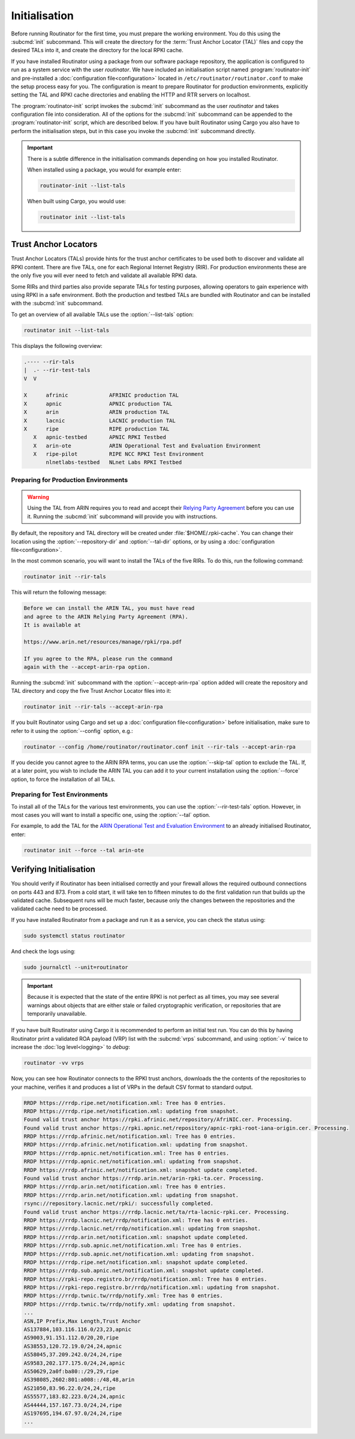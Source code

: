 Initialisation
==============

Before running Routinator for the first time, you must prepare the working
environment. You do this using the :subcmd:`init` subcommand. This will create
the directory for the :term:`Trust Anchor Locator (TAL)` files and copy the
desired TALs into it, and create the directory for the local RPKI cache.

If you have installed Routinator using a package from our software package
repository, the application is configured to run as a system service with the
user *routinator*. We have included an initialisation script named
:program:`routinator-init` and pre-installed a :doc:`configuration
file<configuration>` located in ``/etc/routinator/routinator.conf`` to make the
setup process easy for you. The configuration is meant to prepare Routinator for
production environments, explicitly setting the TAL and RPKI cache directories
and enabling the HTTP and RTR servers on localhost. 

The :program:`routinator-init` script invokes the :subcmd:`init` subcommand as
the user *routinator* and takes configuration file into consideration. All of
the options for the :subcmd:`init` subcommand can be appended to the
:program:`routinator-init` script, which are described below. If you have built
Routinator using Cargo you also have to perform the initialisation steps, but in
this case you invoke the :subcmd:`init` subcommand directly.

.. Important:: There is a subtle difference in the initialisation commands 
               depending on how you installed Routinator.

               When installed using a package, you would for example enter:

               .. code-block:: text

                  routinator-init --list-tals

               When built using Cargo, you would use:

               .. code-block:: text

                  routinator init --list-tals

Trust Anchor Locators
---------------------

Trust Anchor Locators (TALs) provide hints for the trust anchor certificates to
be used both to discover and validate all RPKI content. There are five TALs, one
for each Regional Internet Registry (RIR). For production environments these are
the only five you will ever need to fetch and validate all available RPKI data.

Some RIRs and third parties also provide separate TALs for testing purposes,
allowing operators to gain experience with using RPKI in a safe environment.
Both the production and testbed TALs are bundled with Routinator and can be
installed with the :subcmd:`init` subcommand. 

To get an overview of all available TALs use the :option:`--list-tals` option:

.. code-block:: text

    routinator init --list-tals
    
This displays the following overview:
    
.. code-block:: text
    
     .---- --rir-tals
     |  .- --rir-test-tals
     V  V
     
     X      afrinic             AFRINIC production TAL
     X      apnic               APNIC production TAL
     X      arin                ARIN production TAL
     X      lacnic              LACNIC production TAL
     X      ripe                RIPE production TAL
        X   apnic-testbed       APNIC RPKI Testbed
        X   arin-ote            ARIN Operational Test and Evaluation Environment
        X   ripe-pilot          RIPE NCC RPKI Test Environment
            nlnetlabs-testbed   NLnet Labs RPKI Testbed

Preparing for Production Environments
"""""""""""""""""""""""""""""""""""""

.. Warning:: Using the TAL from ARIN requires you to read and accept their 
             `Relying Party Agreement
             <https://www.arin.net/resources/manage/rpki/tal/>`_ before you can
             use it. Running the :subcmd:`init` subcommand will provide you with
             instructions.

By default, the repository and TAL directory will be created under
:file:`$HOME/.rpki-cache`. You can change their location using the
:option:`--repository-dir` and :option:`--tal-dir` options, or by using a
:doc:`configuration file<configuration>`. 

In the most common scenario, you will want to install the TALs of the five RIRs.
To do this, run the following command:

.. code-block:: text

   routinator init --rir-tals
   
This will return the following message:
   
.. code-block:: text   
   
   Before we can install the ARIN TAL, you must have read
   and agree to the ARIN Relying Party Agreement (RPA).
   It is available at

   https://www.arin.net/resources/manage/rpki/rpa.pdf

   If you agree to the RPA, please run the command
   again with the --accept-arin-rpa option.

Running the :subcmd:`init` subcommand with the :option:`--accept-arin-rpa`
option added will create the repository and TAL directory and copy the five
Trust Anchor Locator files into it:

.. code-block:: bash

   routinator init --rir-tals --accept-arin-rpa

If you built Routinator using Cargo and set up a :doc:`configuration
file<configuration>` before initialisation, make sure to refer to it using the
:option:`--config` option, e.g.:

.. code-block:: bash

   routinator --config /home/routinator/routinator.conf init --rir-tals --accept-arin-rpa

If you decide you cannot agree to the ARIN RPA terms, you can use the
:option:`--skip-tal` option to exclude the TAL. If, at a later point, you wish
to include the ARIN TAL you can add it to your current installation using the
:option:`--force` option, to force the installation of all TALs.

Preparing for Test Environments
"""""""""""""""""""""""""""""""

To install all of the TALs for the various test environments, you can use the
:option:`--rir-test-tals` option. However, in most cases you will want to
install a specific one, using the :option:`--tal` option. 

For example, to add the TAL for the `ARIN Operational Test and Evaluation
Environment <https://www.arin.net/reference/tools/testing/#rpki>`_ to an already
initialised Routinator, enter:

.. code-block:: bash

   routinator init --force --tal arin-ote

.. versionadded:: 0.9.0
   :option:`--list-tals`, :option:`--rir-tals`, :option:`--rir-test-tals`, 
   :option:`--tal` and :option:`--skip-tal`
.. deprecated:: 0.9.0
   ``--decline-arin-rpa``, use :option:`--skip-tal` instead

Verifying Initialisation
------------------------

You should verify if Routinator has been initialised correctly and your firewall
allows the required outbound connections on ports 443 and 873. From a cold
start, it will take ten to fifteen minutes to do the first validation run that
builds up the validated cache. Subsequent runs will be much faster, because only
the changes between the repositories and the validated cache need to be
processed.

If you have installed Routinator from a package and run it as a service, you can
check the status using:

.. code-block:: bash

   sudo systemctl status routinator

And check the logs using:

.. code-block:: bash

   sudo journalctl --unit=routinator

.. Important:: Because it is expected that the state of the entire RPKI is not 
               perfect as all times, you may see several warnings about objects
               that are either stale or failed cryptographic verification, or
               repositories that are temporarily unavailable. 

If you have built Routinator using Cargo it is recommended to perform an
initial test run. You can do this by having Routinator print a validated ROA
payload (VRP) list with the :subcmd:`vrps` subcommand, and using :option:`-v`
twice to increase the :doc:`log level<logging>` to *debug*:

.. code-block:: bash

   routinator -vv vrps

Now, you can see how Routinator connects to the RPKI trust anchors, downloads
the the contents of the repositories to your machine, verifies it and produces a
list of VRPs in the default CSV format to standard output. 

.. code-block:: text

    RRDP https://rrdp.ripe.net/notification.xml: Tree has 0 entries.
    RRDP https://rrdp.ripe.net/notification.xml: updating from snapshot.
    Found valid trust anchor https://rpki.afrinic.net/repository/AfriNIC.cer. Processing.
    Found valid trust anchor https://rpki.apnic.net/repository/apnic-rpki-root-iana-origin.cer. Processing.
    RRDP https://rrdp.afrinic.net/notification.xml: Tree has 0 entries.
    RRDP https://rrdp.afrinic.net/notification.xml: updating from snapshot.
    RRDP https://rrdp.apnic.net/notification.xml: Tree has 0 entries.
    RRDP https://rrdp.apnic.net/notification.xml: updating from snapshot.
    RRDP https://rrdp.afrinic.net/notification.xml: snapshot update completed.
    Found valid trust anchor https://rrdp.arin.net/arin-rpki-ta.cer. Processing.
    RRDP https://rrdp.arin.net/notification.xml: Tree has 0 entries.
    RRDP https://rrdp.arin.net/notification.xml: updating from snapshot.
    rsync://repository.lacnic.net/rpki/: successfully completed.
    Found valid trust anchor https://rrdp.lacnic.net/ta/rta-lacnic-rpki.cer. Processing.
    RRDP https://rrdp.lacnic.net/rrdp/notification.xml: Tree has 0 entries.
    RRDP https://rrdp.lacnic.net/rrdp/notification.xml: updating from snapshot.
    RRDP https://rrdp.arin.net/notification.xml: snapshot update completed.
    RRDP https://rrdp.sub.apnic.net/notification.xml: Tree has 0 entries.
    RRDP https://rrdp.sub.apnic.net/notification.xml: updating from snapshot.
    RRDP https://rrdp.ripe.net/notification.xml: snapshot update completed.
    RRDP https://rrdp.sub.apnic.net/notification.xml: snapshot update completed.
    RRDP https://rpki-repo.registro.br/rrdp/notification.xml: Tree has 0 entries.
    RRDP https://rpki-repo.registro.br/rrdp/notification.xml: updating from snapshot.
    RRDP https://rrdp.twnic.tw/rrdp/notify.xml: Tree has 0 entries.
    RRDP https://rrdp.twnic.tw/rrdp/notify.xml: updating from snapshot.
    ...
    ASN,IP Prefix,Max Length,Trust Anchor
    AS137884,103.116.116.0/23,23,apnic
    AS9003,91.151.112.0/20,20,ripe
    AS38553,120.72.19.0/24,24,apnic
    AS58045,37.209.242.0/24,24,ripe
    AS9583,202.177.175.0/24,24,apnic
    AS50629,2a0f:ba80::/29,29,ripe
    AS398085,2602:801:a008::/48,48,arin
    AS21050,83.96.22.0/24,24,ripe
    AS55577,183.82.223.0/24,24,apnic
    AS44444,157.167.73.0/24,24,ripe
    AS197695,194.67.97.0/24,24,ripe
    ...